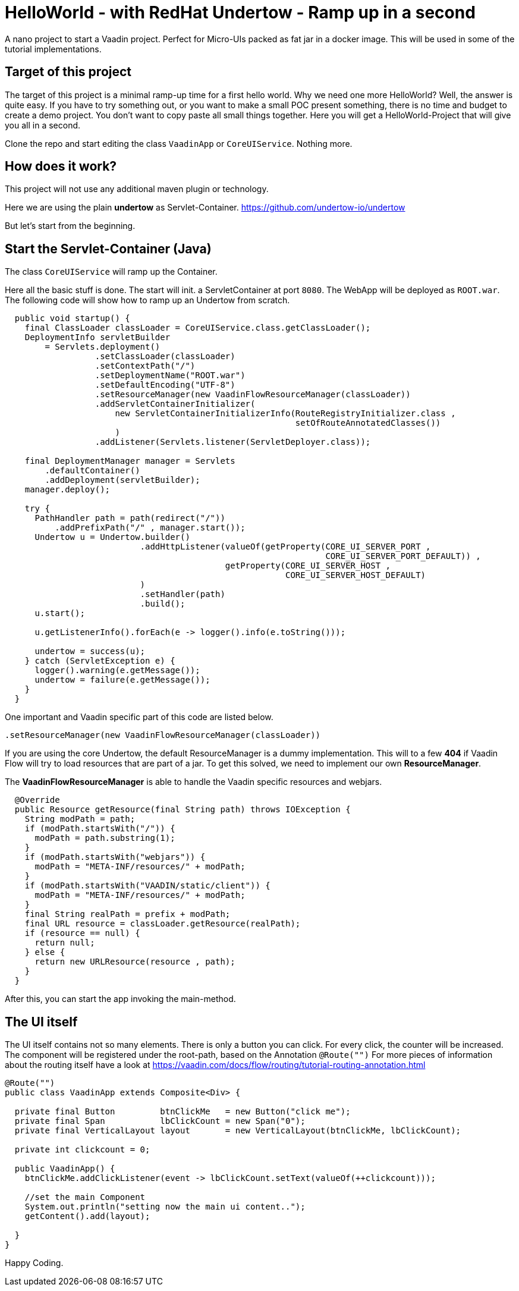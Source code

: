 = HelloWorld - with RedHat Undertow - Ramp up in a second

:type: text, video
:tags: RedHat, Undertow, Flow, Java
:description: How to start a Vaadin Flow project with RedHat Undertow in a second
:repo: https://github.com/vaadin-learning-center/flow-helloworld-maven-undertow
:linkattrs:
:imagesdir: ./images


A nano project to start a Vaadin project. Perfect for Micro-UIs packed as fat jar in a docker image.
This will be used in some of the tutorial implementations.

== Target of this project

The target of this project is a minimal ramp-up time for a first hello world.
Why we need one more HelloWorld? Well, the answer is quite easy.
If you have to try something out, or you want to make a small POC present something,
there is no time and budget to create a demo project.
You don't want to copy paste all small things together.
Here you will get a HelloWorld-Project that will give you all in a second.

Clone the repo and start editing the class `VaadinApp` or `CoreUIService`.
Nothing more. 

== How does it work?

This project will not use any additional maven plugin or technology.

Here we are using the plain *undertow* as Servlet-Container.
https://github.com/undertow-io/undertow[https://github.com/undertow-io/undertow]

But let's start from the beginning.

== Start the Servlet-Container (Java)

The class `CoreUIService` will ramp up the Container.

Here all the basic stuff is done. The start will init. a ServletContainer at port `8080`.
The WebApp will be deployed as `ROOT.war`. The following code will show how to ramp up an Undertow
from scratch.

[source,java]
----
  public void startup() {
    final ClassLoader classLoader = CoreUIService.class.getClassLoader();
    DeploymentInfo servletBuilder
        = Servlets.deployment()
                  .setClassLoader(classLoader)
                  .setContextPath("/")
                  .setDeploymentName("ROOT.war")
                  .setDefaultEncoding("UTF-8")
                  .setResourceManager(new VaadinFlowResourceManager(classLoader))
                  .addServletContainerInitializer(
                      new ServletContainerInitializerInfo(RouteRegistryInitializer.class ,
                                                          setOfRouteAnnotatedClasses())
                      )
                  .addListener(Servlets.listener(ServletDeployer.class));

    final DeploymentManager manager = Servlets
        .defaultContainer()
        .addDeployment(servletBuilder);
    manager.deploy();

    try {
      PathHandler path = path(redirect("/"))
          .addPrefixPath("/" , manager.start());
      Undertow u = Undertow.builder()
                           .addHttpListener(valueOf(getProperty(CORE_UI_SERVER_PORT ,
                                                                CORE_UI_SERVER_PORT_DEFAULT)) ,
                                            getProperty(CORE_UI_SERVER_HOST ,
                                                        CORE_UI_SERVER_HOST_DEFAULT)
                           )
                           .setHandler(path)
                           .build();
      u.start();

      u.getListenerInfo().forEach(e -> logger().info(e.toString()));

      undertow = success(u);
    } catch (ServletException e) {
      logger().warning(e.getMessage());
      undertow = failure(e.getMessage());
    }
  }
----

One important and Vaadin specific part of this code are listed below.

[source,java]
----
.setResourceManager(new VaadinFlowResourceManager(classLoader))
----

If you are using the core Undertow, the default ResourceManager is a dummy implementation.
This will to a few **404** if Vaadin Flow will try to load resources that are part of
a jar. To get this solved, we need to implement our own **ResourceManager**.

The **VaadinFlowResourceManager** is able to handle the Vaadin specific resources and webjars.

[source,java]
----
  @Override
  public Resource getResource(final String path) throws IOException {
    String modPath = path;
    if (modPath.startsWith("/")) {
      modPath = path.substring(1);
    }
    if (modPath.startsWith("webjars")) {
      modPath = "META-INF/resources/" + modPath;
    }
    if (modPath.startsWith("VAADIN/static/client")) {
      modPath = "META-INF/resources/" + modPath;
    }
    final String realPath = prefix + modPath;
    final URL resource = classLoader.getResource(realPath);
    if (resource == null) {
      return null;
    } else {
      return new URLResource(resource , path);
    }
  }
----

After this, you can start the app invoking the main-method.

== The UI itself

The UI itself contains not so many elements. There is only a button you can click.
For every click, the counter will be increased.
The component will be registered under the root-path, based on the Annotation `@Route("")`
For more pieces of information about the routing itself have a look at
https://vaadin.com/docs/flow/routing/tutorial-routing-annotation.html[https://vaadin.com/docs/flow/routing/tutorial-routing-annotation.html]

[source,java]
----
@Route("")
public class VaadinApp extends Composite<Div> {

  private final Button         btnClickMe   = new Button("click me");
  private final Span           lbClickCount = new Span("0");
  private final VerticalLayout layout       = new VerticalLayout(btnClickMe, lbClickCount);

  private int clickcount = 0;

  public VaadinApp() {
    btnClickMe.addClickListener(event -> lbClickCount.setText(valueOf(++clickcount)));

    //set the main Component
    System.out.println("setting now the main ui content..");
    getContent().add(layout);

  }
}
----

Happy Coding.
